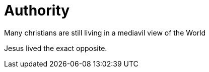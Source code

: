 = Authority
Many christians are still living in a mediavil view of the World

Jesus lived the exact opposite. 